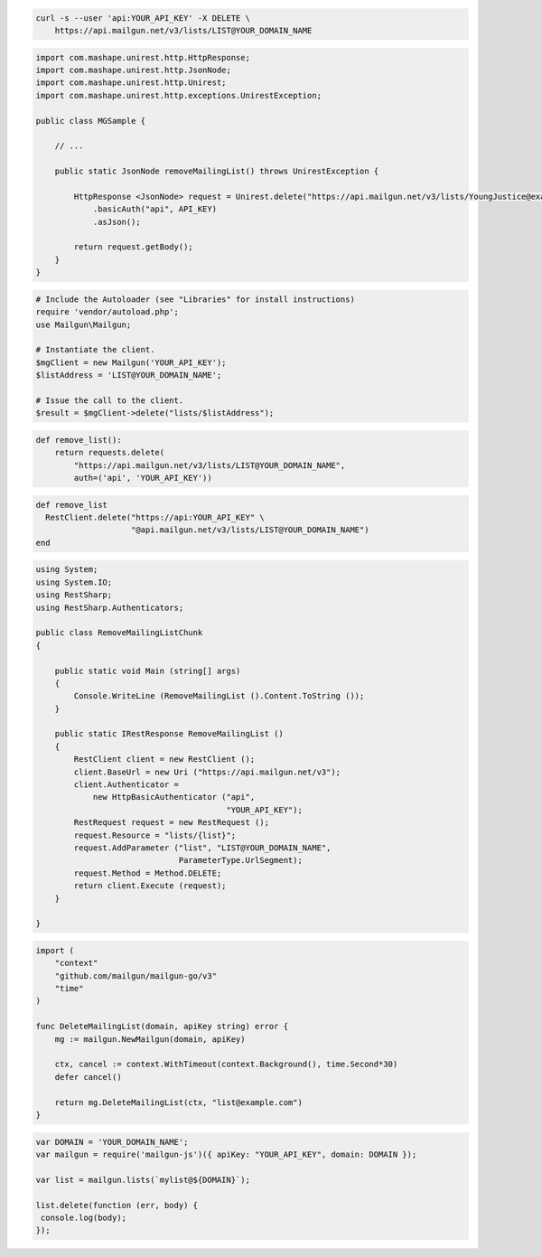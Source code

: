 
.. code-block:: bash

  curl -s --user 'api:YOUR_API_KEY' -X DELETE \
      https://api.mailgun.net/v3/lists/LIST@YOUR_DOMAIN_NAME

.. code-block:: java

 import com.mashape.unirest.http.HttpResponse;
 import com.mashape.unirest.http.JsonNode;
 import com.mashape.unirest.http.Unirest;
 import com.mashape.unirest.http.exceptions.UnirestException;
 
 public class MGSample {
 
     // ...
 
     public static JsonNode removeMailingList() throws UnirestException {
 
         HttpResponse <JsonNode> request = Unirest.delete("https://api.mailgun.net/v3/lists/YoungJustice@example.com")
             .basicAuth("api", API_KEY)
             .asJson();
 
         return request.getBody();
     }
 }

.. code-block:: php

  # Include the Autoloader (see "Libraries" for install instructions)
  require 'vendor/autoload.php';
  use Mailgun\Mailgun;

  # Instantiate the client.
  $mgClient = new Mailgun('YOUR_API_KEY');
  $listAddress = 'LIST@YOUR_DOMAIN_NAME';

  # Issue the call to the client.
  $result = $mgClient->delete("lists/$listAddress");

.. code-block:: py

 def remove_list():
     return requests.delete(
         "https://api.mailgun.net/v3/lists/LIST@YOUR_DOMAIN_NAME",
         auth=('api', 'YOUR_API_KEY'))

.. code-block:: rb

 def remove_list
   RestClient.delete("https://api:YOUR_API_KEY" \
                     "@api.mailgun.net/v3/lists/LIST@YOUR_DOMAIN_NAME")
 end

.. code-block:: csharp

 using System;
 using System.IO;
 using RestSharp;
 using RestSharp.Authenticators;

 public class RemoveMailingListChunk
 {

     public static void Main (string[] args)
     {
         Console.WriteLine (RemoveMailingList ().Content.ToString ());
     }

     public static IRestResponse RemoveMailingList ()
     {
         RestClient client = new RestClient ();
         client.BaseUrl = new Uri ("https://api.mailgun.net/v3");
         client.Authenticator =
             new HttpBasicAuthenticator ("api",
                                         "YOUR_API_KEY");
         RestRequest request = new RestRequest ();
         request.Resource = "lists/{list}";
         request.AddParameter ("list", "LIST@YOUR_DOMAIN_NAME",
                               ParameterType.UrlSegment);
         request.Method = Method.DELETE;
         return client.Execute (request);
     }

 }

.. code-block:: go

 import (
     "context"
     "github.com/mailgun/mailgun-go/v3"
     "time"
 )

 func DeleteMailingList(domain, apiKey string) error {
     mg := mailgun.NewMailgun(domain, apiKey)

     ctx, cancel := context.WithTimeout(context.Background(), time.Second*30)
     defer cancel()

     return mg.DeleteMailingList(ctx, "list@example.com")
 }

.. code-block:: js

 var DOMAIN = 'YOUR_DOMAIN_NAME';
 var mailgun = require('mailgun-js')({ apiKey: "YOUR_API_KEY", domain: DOMAIN });

 var list = mailgun.lists(`mylist@${DOMAIN}`);

 list.delete(function (err, body) {
  console.log(body);
 });
